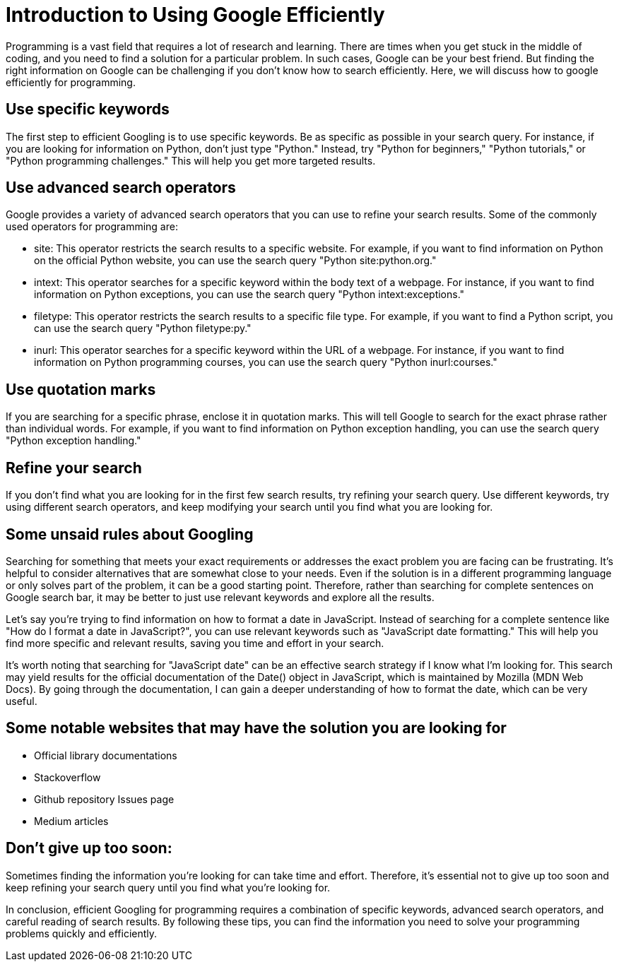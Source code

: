 = Introduction to Using Google Efficiently

Programming is a vast field that requires a lot of research and learning. There are times when you get stuck in the middle of coding, and you need to find a solution for a particular problem. In such cases, Google can be your best friend. But finding the right information on Google can be challenging if you don't know how to search efficiently. Here, we will discuss how to google efficiently for programming.

== Use specific keywords
The first step to efficient Googling is to use specific keywords. Be as specific as possible in your search query. For instance, if you are looking for information on Python, don't just type "Python." Instead, try "Python for beginners," "Python tutorials," or "Python programming challenges." This will help you get more targeted results.

== Use advanced search operators
Google provides a variety of advanced search operators that you can use to refine your search results. Some of the commonly used operators for programming are:

* site: This operator restricts the search results to a specific website. For example, if you want to find information on Python on the official Python website, you can use the search query "Python site:python.org."
* intext: This operator searches for a specific keyword within the body text of a webpage. For instance, if you want to find information on Python exceptions, you can use the search query "Python intext:exceptions."
* filetype: This operator restricts the search results to a specific file type. For example, if you want to find a Python script, you can use the search query "Python filetype:py."
* inurl: This operator searches for a specific keyword within the URL of a webpage. For instance, if you want to find information on Python programming courses, you can use the search query "Python inurl:courses."

== Use quotation marks
If you are searching for a specific phrase, enclose it in quotation marks. This will tell Google to search for the exact phrase rather than individual words. For example, if you want to find information on Python exception handling, you can use the search query "Python exception handling."

== Refine your search
If you don't find what you are looking for in the first few search results, try refining your search query. Use different keywords, try using different search operators, and keep modifying your search until you find what you are looking for.

== Some unsaid rules about Googling
Searching for something that meets your exact requirements or addresses the exact problem you are facing can be frustrating. It's helpful to consider alternatives that are somewhat close to your needs. Even if the solution is in a different programming language or only solves part of the problem, it can be a good starting point. Therefore, rather than searching for complete sentences on Google search bar, it may be better to just use relevant keywords and explore all the results.

Let's say you're trying to find information on how to format a date in JavaScript. Instead of searching for a complete sentence like "How do I format a date in JavaScript?", you can use relevant keywords such as "JavaScript date formatting." This will help you find more specific and relevant results, saving you time and effort in your search.

It's worth noting that searching for "JavaScript date" can be an effective search strategy if I know what I'm looking for. This search may yield results for the official documentation of the Date() object in JavaScript, which is maintained by Mozilla (MDN Web Docs). By going through the documentation, I can gain a deeper understanding of how to format the date, which can be very useful.

== Some notable websites that may have the solution you are looking for

* Official library documentations
* Stackoverflow
* Github repository Issues page
* Medium articles

== Don't give up too soon:
Sometimes finding the information you're looking for can take time and effort. Therefore, it's essential not to give up too soon and keep refining your search query until you find what you're looking for.

In conclusion, efficient Googling for programming requires a combination of specific keywords, advanced search operators, and careful reading of search results. By following these tips, you can find the information you need to solve your programming problems quickly and efficiently.